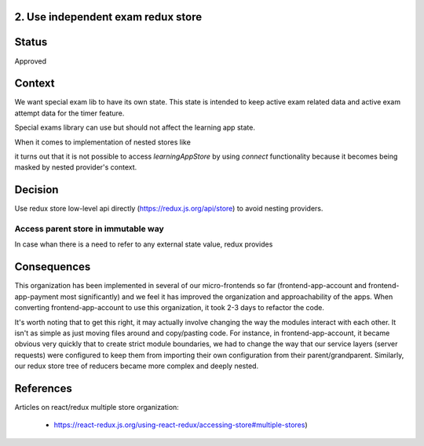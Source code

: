 2. Use independent exam redux store
-----------------------------------------

Status
------

Approved

Context
-------

We want special exam lib to have its own state. This state is intended to keep active exam related data
and active exam attempt data for the timer feature.

Special exams library can use but should not affect the learning app state.

When it comes to implementation of nested stores like

.. code-block:: javascript
    <AppProvider store={learningAppStore}>  // Learning app store provider
      ...
      <SpecialExamLib>
        <Provider store={specialExamsLibStore}>
          ...
        </Provider>
      </SpecialExamLib>
      ...
    </AppProvider>

it turns out that it is not possible to access `learningAppStore` by using `connect` functionality
because it becomes being masked by nested provider's context.

Decision
--------

Use redux store low-level api directly (https://redux.js.org/api/store) to avoid nesting providers.

Access parent store in immutable way
====================================

In case whan there is a need to refer to any external state value, redux provides

Consequences
------------

This organization has been implemented in several of our micro-frontends so far (frontend-app-account and frontend-app-payment most significantly) and we feel it has improved the organization and approachability of the apps. When converting frontend-app-account to use this organization, it took 2-3 days to refactor the code.

It's worth noting that to get this right, it may actually involve changing the way the modules interact with each other. It isn't as simple as just moving files around and copy/pasting code. For instance, in frontend-app-account, it became obvious very quickly that to create strict module boundaries, we had to change the way that our service layers (server requests) were configured to keep them from importing their own configuration from their parent/grandparent. Similarly, our redux store tree of reducers became more complex and deeply nested.

References
----------

Articles on react/redux multiple store organization:

  - https://react-redux.js.org/using-react-redux/accessing-store#multiple-stores)
